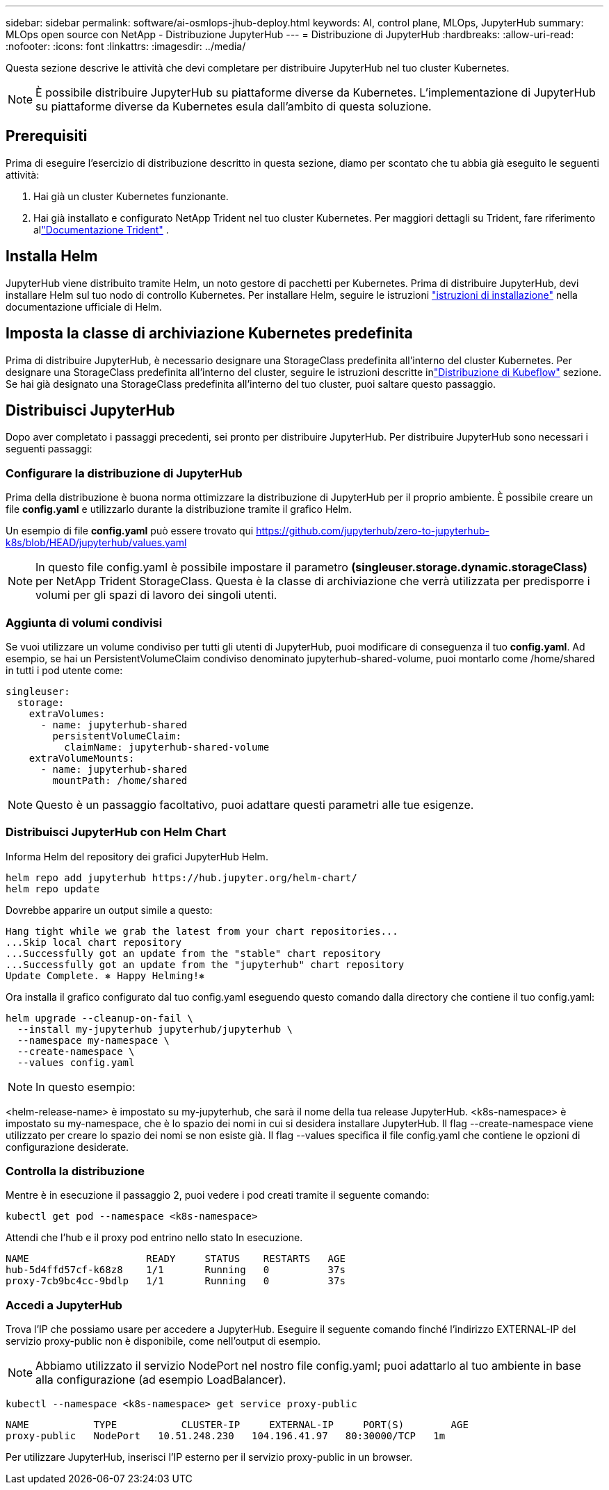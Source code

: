 ---
sidebar: sidebar 
permalink: software/ai-osmlops-jhub-deploy.html 
keywords: AI, control plane, MLOps, JupyterHub 
summary: MLOps open source con NetApp - Distribuzione JupyterHub 
---
= Distribuzione di JupyterHub
:hardbreaks:
:allow-uri-read: 
:nofooter: 
:icons: font
:linkattrs: 
:imagesdir: ../media/


[role="lead"]
Questa sezione descrive le attività che devi completare per distribuire JupyterHub nel tuo cluster Kubernetes.


NOTE: È possibile distribuire JupyterHub su piattaforme diverse da Kubernetes.  L'implementazione di JupyterHub su piattaforme diverse da Kubernetes esula dall'ambito di questa soluzione.



== Prerequisiti

Prima di eseguire l'esercizio di distribuzione descritto in questa sezione, diamo per scontato che tu abbia già eseguito le seguenti attività:

. Hai già un cluster Kubernetes funzionante.
. Hai già installato e configurato NetApp Trident nel tuo cluster Kubernetes.  Per maggiori dettagli su Trident, fare riferimento allink:https://docs.netapp.com/us-en/trident/index.html["Documentazione Trident"^] .




== Installa Helm

JupyterHub viene distribuito tramite Helm, un noto gestore di pacchetti per Kubernetes.  Prima di distribuire JupyterHub, devi installare Helm sul tuo nodo di controllo Kubernetes.  Per installare Helm, seguire le istruzioni https://helm.sh/docs/intro/install/["istruzioni di installazione"^] nella documentazione ufficiale di Helm.



== Imposta la classe di archiviazione Kubernetes predefinita

Prima di distribuire JupyterHub, è necessario designare una StorageClass predefinita all'interno del cluster Kubernetes.  Per designare una StorageClass predefinita all'interno del cluster, seguire le istruzioni descritte inlink:ai-osmlops-kubeflow-deploy.html["Distribuzione di Kubeflow"] sezione.  Se hai già designato una StorageClass predefinita all'interno del tuo cluster, puoi saltare questo passaggio.



== Distribuisci JupyterHub

Dopo aver completato i passaggi precedenti, sei pronto per distribuire JupyterHub.  Per distribuire JupyterHub sono necessari i seguenti passaggi:



=== Configurare la distribuzione di JupyterHub

Prima della distribuzione è buona norma ottimizzare la distribuzione di JupyterHub per il proprio ambiente.  È possibile creare un file *config.yaml* e utilizzarlo durante la distribuzione tramite il grafico Helm.

Un esempio di file *config.yaml* può essere trovato qui https://github.com/jupyterhub/zero-to-jupyterhub-k8s/blob/HEAD/jupyterhub/values.yaml[]


NOTE: In questo file config.yaml è possibile impostare il parametro *(singleuser.storage.dynamic.storageClass)* per NetApp Trident StorageClass.  Questa è la classe di archiviazione che verrà utilizzata per predisporre i volumi per gli spazi di lavoro dei singoli utenti.



=== Aggiunta di volumi condivisi

Se vuoi utilizzare un volume condiviso per tutti gli utenti di JupyterHub, puoi modificare di conseguenza il tuo *config.yaml*.  Ad esempio, se hai un PersistentVolumeClaim condiviso denominato jupyterhub-shared-volume, puoi montarlo come /home/shared in tutti i pod utente come:

[source, shell]
----
singleuser:
  storage:
    extraVolumes:
      - name: jupyterhub-shared
        persistentVolumeClaim:
          claimName: jupyterhub-shared-volume
    extraVolumeMounts:
      - name: jupyterhub-shared
        mountPath: /home/shared
----

NOTE: Questo è un passaggio facoltativo, puoi adattare questi parametri alle tue esigenze.



=== Distribuisci JupyterHub con Helm Chart

Informa Helm del repository dei grafici JupyterHub Helm.

[source, shell]
----
helm repo add jupyterhub https://hub.jupyter.org/helm-chart/
helm repo update
----
Dovrebbe apparire un output simile a questo:

[source, shell]
----
Hang tight while we grab the latest from your chart repositories...
...Skip local chart repository
...Successfully got an update from the "stable" chart repository
...Successfully got an update from the "jupyterhub" chart repository
Update Complete. ⎈ Happy Helming!⎈
----
Ora installa il grafico configurato dal tuo config.yaml eseguendo questo comando dalla directory che contiene il tuo config.yaml:

[source, shell]
----
helm upgrade --cleanup-on-fail \
  --install my-jupyterhub jupyterhub/jupyterhub \
  --namespace my-namespace \
  --create-namespace \
  --values config.yaml
----

NOTE: In questo esempio:

<helm-release-name> è impostato su my-jupyterhub, che sarà il nome della tua release JupyterHub.  <k8s-namespace> è impostato su my-namespace, che è lo spazio dei nomi in cui si desidera installare JupyterHub.  Il flag --create-namespace viene utilizzato per creare lo spazio dei nomi se non esiste già.  Il flag --values specifica il file config.yaml che contiene le opzioni di configurazione desiderate.



=== Controlla la distribuzione

Mentre è in esecuzione il passaggio 2, puoi vedere i pod creati tramite il seguente comando:

[source, shell]
----
kubectl get pod --namespace <k8s-namespace>
----
Attendi che l'hub e il proxy pod entrino nello stato In esecuzione.

[source, shell]
----
NAME                    READY     STATUS    RESTARTS   AGE
hub-5d4ffd57cf-k68z8    1/1       Running   0          37s
proxy-7cb9bc4cc-9bdlp   1/1       Running   0          37s
----


=== Accedi a JupyterHub

Trova l'IP che possiamo usare per accedere a JupyterHub.  Eseguire il seguente comando finché l'indirizzo EXTERNAL-IP del servizio proxy-public non è disponibile, come nell'output di esempio.


NOTE: Abbiamo utilizzato il servizio NodePort nel nostro file config.yaml; puoi adattarlo al tuo ambiente in base alla configurazione (ad esempio LoadBalancer).

[source, shell]
----
kubectl --namespace <k8s-namespace> get service proxy-public
----
[source, shell]
----
NAME           TYPE           CLUSTER-IP     EXTERNAL-IP     PORT(S)        AGE
proxy-public   NodePort   10.51.248.230   104.196.41.97   80:30000/TCP   1m
----
Per utilizzare JupyterHub, inserisci l'IP esterno per il servizio proxy-public in un browser.
